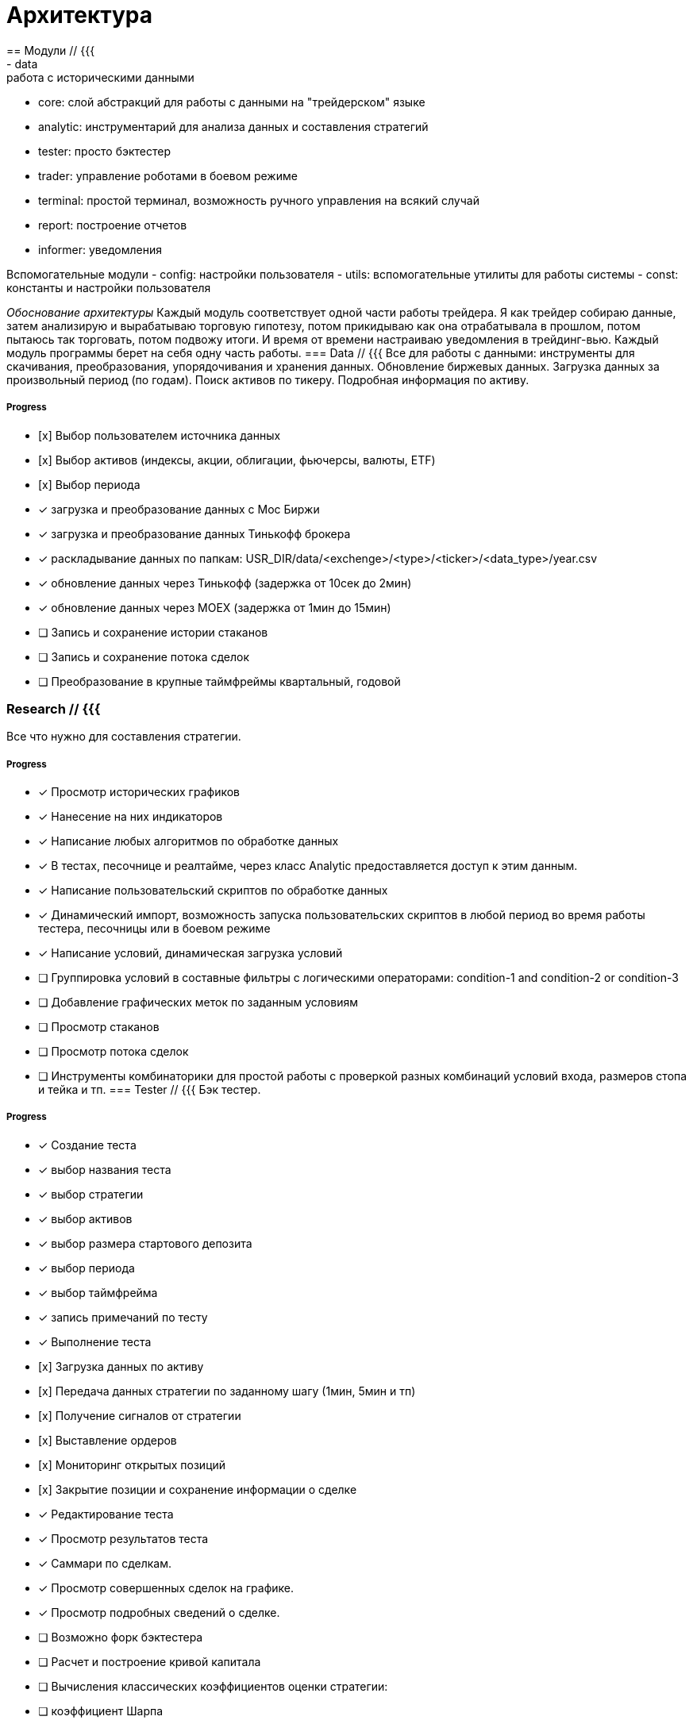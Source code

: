 = Архитектура
== Модули // {{{
- data: работа с историческими данными
- core: слой абстракций для работы с данными на "трейдерском" языке
- analytic: инструментарий для анализа данных и составления стратегий
- tester: просто бэктестер
- trader: управление роботами в боевом режиме
- terminal: простой терминал, возможность ручного управления на всякий случай
- report: построение отчетов
- informer: уведомления

Вспомогательные модули
- config: настройки пользователя
- utils: вспомогательные утилиты для работы системы
- const: константы и настройки пользователя

__Обоснование архитектуры__
Каждый модуль соответствует одной части работы трейдера. Я как трейдер собираю данные, затем анализирую и вырабатываю торговую гипотезу, потом прикидываю как она отрабатывала в прошлом, потом пытаюсь так торговать, потом подвожу итоги. И время от времени настраиваю уведомления в трейдинг-вью. Каждый модуль программы берет на себя одну часть работы.
// }}}
=== Data // {{{
Все для работы с данными: инструменты для скачивания, преобразования, упорядочивания и хранения данных. Обновление биржевых данных. Загрузка данных за произвольный период (по годам). Поиск активов по тикеру. Подробная информация по активу.

===== Progress
- [х] Выбор пользователем источника данных
- [х] Выбор активов (индексы, акции, облигации, фьючерсы, валюты, ETF)
- [х] Выбор периода
- [x] загрузка и преобразование данных с Мос Биржи
- [x] загрузка и преобразование данных Тинькофф брокера
- [x] раскладывание данных по папкам:
      USR_DIR/data/<exchenge>/<type>/<ticker>/<data_type>/year.csv
- [x] обновление данных через Тинькофф (задержка от 10сек до 2мин)
- [x] обновление данных через MOEX (задержка от 1мин до 15мин)
- [ ] Запись и сохранение истории стаканов
- [ ] Запись и сохранение потока сделок
- [ ] Преобразование в крупные таймфреймы квартальный, годовой

// }}}
=== Research // {{{
Все что нужно для составления стратегии.

===== Progress
- [x] Просмотр исторических графиков
- [x] Нанесение на них индикаторов
- [x] Написание любых алгоритмов по обработке данных
- [x] В тестах, песочнице и реалтайме, через класс Analytic предоставляется
      доступ к этим данным.
- [x] Написание пользовательский скриптов по обработке данных
- [x] Динамический импорт, возможность запуска пользовательских скриптов в
      любой период во время работы тестера, песочницы или в боевом режиме
- [x] Написание условий, динамическая загрузка условий
- [ ] Группировка условий в составные фильтры с логическими операторами:
      condition-1 and condition-2 or condition-3
- [ ] Добавление графических меток по заданным условиям
- [ ] Просмотр стаканов
- [ ] Просмотр потока сделок
- [ ] Инструменты комбинаторики для простой работы с проверкой разных
      комбинаций условий входа, размеров стопа и тейка и тп.
// }}}
=== Tester // {{{
Бэк тестер.

===== Progress
- [x] Создание теста
    - [x] выбор названия теста
    - [x] выбор стратегии
    - [x] выбор активов
    - [x] выбор размера стартового депозита
    - [x] выбор периода
    - [x] выбор таймфрейма
    - [x] запись примечаний по тесту
- [x] Выполнение теста
    - [х] Загрузка данных по активу
    - [х] Передача данных стратегии по заданному шагу (1мин, 5мин и тп)
    - [х] Получение сигналов от стратегии
    - [х] Выставление ордеров
    - [х] Мониторинг открытых позиций
    - [х] Закрытие позиции и сохранение информации о сделке
- [x] Редактирование теста
- [x] Просмотр результатов теста
    - [x] Саммари по сделкам.
    - [x] Просмотр совершенных сделок на графике.
    - [x] Просмотр подробных сведений о сделке.
- [ ] Возможно форк бэктестера
- [ ] Расчет и построение кривой капитала
- [ ] Вычисления классических коэффициентов оценки стратегии:
      - [ ] коэффициент Шарпа
      - [ ] коэффициент Сортино
- [ ] Визуализации графики - более симпатичный вид отчета, пока просто csv
// }}}
=== Sandbox // {{{
Запуск сконфигурированных и протестированных стратегий в песочницу - симуляции работы в реалтайме на виртуальном счете.

===== Progress
- [x] Подключение к брокеру Тинькофф
- [x] Открытие, закрытие, добавление денег на виртуальный счет
- [x] Выставление ордеров
- [x] Получение списка выставленных ордеров
- [x] Получение списка операций
- [x] Получение списка открытых позиций и кэша
- [x] Получение реалтайм потока
- [x] Асинхронная работа системы:
    - [х] получение рыночного события - новая свеча
        - [x] передача новых свеч стратегиям
        - [x] прием сигналов от стратегий
        - [x] обработка сигналов и выставление ордеров по ними
    - [ ] получение рыночного события - ордер выставлен
    - [ ] получение рыночного события - ордер исполнен
    - [ ] получение рыночного события - операция выполнена
    - [ ] получение рыночного события - позиция закрыта
    - [ ] запись истории сделок
- [ ] GUI настройка параметров работы: выбор брокера, счета,
    расписания работы, настройка риска.
- [ ] GUI мониторинг работы системы
    - [ ] отображение активного подключения
    - [ ] отображение получения данных
    - [ ] отображение сигналов
        - [ ] отображение ордеров выставленных по сигналу
        - [ ] отображение позиции открытой по сигналу
        - [ ] отображение операций связанных с этой позицией
// }}}
=== General // {{{
Запуск стратегий в боевом режиме

===== Progress
- [ ] Настройка параметров работы:
    - [ ] выбор брокера
    - [ ] выбор счета
    - [ ] расписания работы
    - [ ] список активов
    - [ ] список стратегий
    - [ ] настройка риска
- [ ] Подключение к брокеру Алор
- [ ] Подключение к брокеру Финам
- [ ] Подключение к криптобиржам
// }}}
=== Terminal // {{{
Возможность ручного управления, полноценный терминал.
- [х] выставление ордеров
- [х] получение списка выставленных ордеров
- [х] получение списка операций
- [х] получение списка позиций
- [х] получение подробной информации по портфелю
// }}}
=== Report // {{{
Всевозможные отчеты, инструменты для анализа статистики торговли.

===== Progress
- [ ] Перевод списка json в базу данных совершенных сделок
- [ ] Построение отчетов по дням, неделям, месяцам, кварталам, годам.
    - [ ] Просмотр отчетов в приложении
    - [ ] Экспорт в PDF
- [ ] Разрезы по стратегиям, трейдерам, активам, секторам, биржам и тп.
- [ ] Селекты прошлых сделок по любым критериям.
- [ ] Атоматическая отправка отчетов в телеграмм или на почту
// }}}
=== Informer // {{{
Отправка уведомлений в телеграмм или на почту

===== Progress
- [ ] обдумать

// }}}

== Организация данных // {{{

=== avin // {{{
    Исходный код
// }}}
=== doc  // {{{
    Документация.
    Общая архитектура и принципы работы описаны на русском и продублированы
    на английском.
    Документация в коде по функция и классам - только на английском. На
    примитивном английском, так что гугл переводчик выдает весьма точный
    перевод.
// }}}
=== env // {{{
    Python окружение программы
// }}}
=== lang // {{{
    Файлы локализации.
    Я пишу интерфейс программы полностью на английском, с использованием
    библиотеки GNU gettext. Кому надо - переводите. Постараюсь содействовать.
// }}}
=== log  // {{{
    Логи.
    debug.log - перезаписывается при каждом запуске. Именно этот файл мне
    нужно отправлять, если обнаружили какую-то ошибку. Непосредственно
    после возникновения ошибки.
    <date>.log - логи уровня [info] и выше. Дозаписываются при каждом запуске.
    По умолчанию хранится последния пять файлов лога, включая файл debug.log
// }}}
=== res  // {{{
    ресурсы программы - кэш, иконки и тп.
// }}}
=== test // {{{
    Тесты pytest
// }}}
=== tmp  // {{{
    Временные файлы
// }}}
=== usr // {{{
Папка со всеми данными пользователя. Бэкапить ее. Остальное внутренняя
кухня системы, изучение которой не требуется для работы с системой.

По умолчанию папка расположена в корне программы ./usr
Но можно указать абсолютный путь в любое другое место, см. модуль const.py

=== usr subdirectories
==== analytic
    Скрипты, программы пользователя по анализу данных
	<research-1.py>
	<research-2.py>

==== asset
    Списки активов
	<list_name.al> // json

==== condition
    Условия, функции которые принимают актив, что-то в нем смотрят и
    возвращают True/False.
    <condition-1.py>
    <condition-2.py>
    <condition-3.py>

==== connect
    Логины пароли, токены для подключения к брокерам
	name
		<token.txt>

==== data
    Пользовательски данные, в стандартизированном формате
	1M - минутный таймфрейм
		<asset> // json
		<timeframe> // txt
		<year.csv>
	5M - таймфрейм 5М
	10M - ...
	1H - ...
	D - ...
	W - ...
	M - ...
    book - стаканы
    tic - тики
	analyse - папка с результатами работы пользовательского анализа данных
        файлы из нее могут быть динамически подгружены для работы стратегий
		<name.a> // json

==== download
    Загруженные данные, в формате как есть у поставщика данных
    exchange
        asset_type
            <datafiles>

==== filter
    Фильтр это комбинация условий (condition)
	<name-1.json>
	<name-2.json>
    ...

==== general
    Настройки работы роботов (в разработке)
    <?????????>  // toml??

==== journal
    История всех сделок в боевом режиме
	<MYSQL>

==== marker
    Это фильтр + графический значок и цвет. Может быть нанесен на график
    где выполняется условия фильтра. Суть: вырабатываем гипотезу, пишем
    услвия (condition), пишем комбинации условий (filter). Наносим их на
    график, смотрим что получается. Если закономерность найдена - пихаем
    уже готовые фильтры в стратегию (чтобы не переписывать код) и проверяем
    тестером.
	<name-1.json>
	<name-2.json>
	<name-3.json>

==== sandbox
    Тоже что и general но в песочнице
        <?????????>

==== settings
    Настройки пользовательского интерфейса

==== strategy
    Пользовательские стратегии. Динамическая загрузка.
    name
        <version.py> // код стратегии
        <long.al>  // список активов торгующихся в лонг
        <short.al>  // список активов торгующихся в шорт

==== test
	<config.cfg> // json настройки теста - период, стратегия и тп.
	<alist.al> // json - список тестируемых активов
	<tlist.tl> // json - список совершенных сделок
	<report.csv> - сводка по сделкам
// }}}
// }}}
== Обработка ошибок // {{{

Система старается не падать, никому не понравится аварийное завершение
программы из какой то фигни во время работы роботов. Поэтому программа
всегда только выводит сообщения об ошибках, отменяет операцию или возвращает
пустой результат в случае некорретных данных, или всяких нештатных ситуациях.

Ошибки выводятся в стрим лог. Дублируются в файлы логов. В гуи сообщения
логгера уровня [warning] и выше выводятся в диалоговые окна.
// }}}
== Выбор языка программирования // {{{

Python - основная часть программы. Гибкий, высокоуровневый. Большое
количество библиотек для работы с данными.

PyQt - Кроссплатформенность. GUI без гемороя по стыковке двух языков
программирования.

Rust - высоконагруженные части программы, ресурсоемкие вычисления. Постепенно
полный переход всего ядра на rust.
Tauri - когда все ядро будет на rust, планируется перевод GUI на Tauri.
// }}}
== Тестирование // {{{

pytest
Полное покрытие открытого интерфейса классов.
Закрытые функции не тестируются.
// }}}
== Контроль версий // {{{

git
// }}}
== Репозитарий проекта // {{{

http://github.com/arsvincere/AVIN
// }}}
== Сайт // {{{

http://arsvincere.com
// }}}

